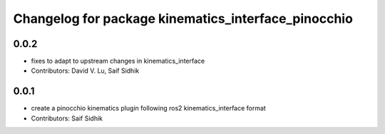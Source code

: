 ^^^^^^^^^^^^^^^^^^^^^^^^^^^^^^^^^^^^^^^^^^^^^^^^^^^^
Changelog for package kinematics_interface_pinocchio
^^^^^^^^^^^^^^^^^^^^^^^^^^^^^^^^^^^^^^^^^^^^^^^^^^^^

0.0.2
-----
* fixes to adapt to upstream changes in kinematics_interface
* Contributors: David V. Lu, Saif Sidhik

0.0.1
-----
* create a pinocchio kinematics plugin following ros2 kinematics_interface format
* Contributors: Saif Sidhik
